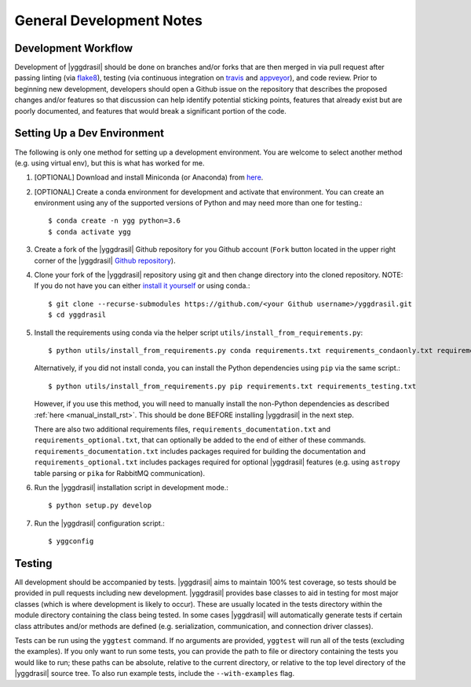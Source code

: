 .. _general_rst:

General Development Notes
#########################

Development Workflow
====================

Development of |yggdrasil| should be done on branches and/or forks that
are then merged in via pull request after passing linting (via
`flake8 <http://flake8.pycqa.org/en/latest/>`_), testing (via
continuous integration on
`travis <https://travis-ci.org/cropsinsilico/yggdrasil>`_ and
`appveyor <https://ci.appveyor.com/project/langmm/yggdrasil>`_),
and code review. Prior to beginning new development,
developers should open a Github issue on the repository that describes
the proposed changes and/or features so that discussion can help identify
potential sticking points, features that already exist but are poorly documented,
and features that would break a significant portion of the code.


.. _dev_env_rst:

Setting Up a Dev Environment
============================

The following is only one method for setting up a development environment. You are welcome to select another method (e.g. using virtual env), but this is what has worked for me.

#. [OPTIONAL] Download and install Miniconda (or Anaconda) from `here <https://www.anaconda.com/download/>`_.
#. [OPTIONAL] Create a conda environment for development and activate that environment. You can create an environment using any of the supported versions of Python and may need more than one for testing.::

     $ conda create -n ygg python=3.6
     $ conda activate ygg
     
#. Create a fork of the |yggdrasil| Github repository for you Github account (``Fork`` button located in the upper right corner of the |yggdrasil| `Github repository <https://github.com/cropsinsilico/yggdrasil>`_).
#. Clone your fork of the |yggdrasil| repository using git and then change directory into the cloned repository. NOTE: If you do not have you can either `install it yourself <https://git-scm.com/book/en/v2/Getting-Started-Installing-Git>`_ or using conda.::

     $ git clone --recurse-submodules https://github.com/<your Github username>/yggdrasil.git
     $ cd yggdrasil

#. Install the requirements using conda via the helper script ``utils/install_from_requirements.py``::

     $ python utils/install_from_requirements.py conda requirements.txt requirements_condaonly.txt requirements_testing.txt

   Alternatively, if you did not install conda, you can install the Python dependencies using ``pip`` via the same script.::

     $ python utils/install_from_requirements.py pip requirements.txt requirements_testing.txt

   However, if you use this method, you will need to manually install the non-Python dependencies as described :ref:`here <manual_install_rst>`. This should be done BEFORE installing |yggdrasil| in the next step.

   There are also two additional requirements files, ``requirements_documentation.txt`` and ``requirements_optional.txt``, that can optionally be added to the end of either of these commands. ``requirements_documentation.txt`` includes packages required for building the documentation and ``requirements_optional.txt`` includes packages required for optional |yggdrasil| features (e.g. using ``astropy`` table parsing or ``pika`` for RabbitMQ communication).
#. Run the |yggdrasil| installation script in development mode.::

     $ python setup.py develop

#. Run the |yggdrasil| configuration script.::

     $ yggconfig


Testing
=======

All development should be accompanied by tests. |yggdrasil| aims to
maintain 100% test coverage, so tests should be provided in pull
requests including new development. |yggdrasil| provides base classes to
aid in testing for most major classes (which is where development is
likely to occur). These are usually located in the tests directory within
the module directory containing the class being tested. In some cases
|yggdrasil| will automatically generate tests if certain class
attributes and/or methods are defined (e.g. serialization, communication,
and connection driver classes).

Tests can be run using the ``yggtest`` command. If no arguments are provided, ``yggtest`` will run all of the tests (excluding the examples). If you only want to run some tests, you can provide the path to file or directory containing the tests you would like to run; these paths can be absolute, relative to the current directory, or relative to the top level directory of the |yggdrasil| source tree. To also run example tests, include the ``--with-examples`` flag.
